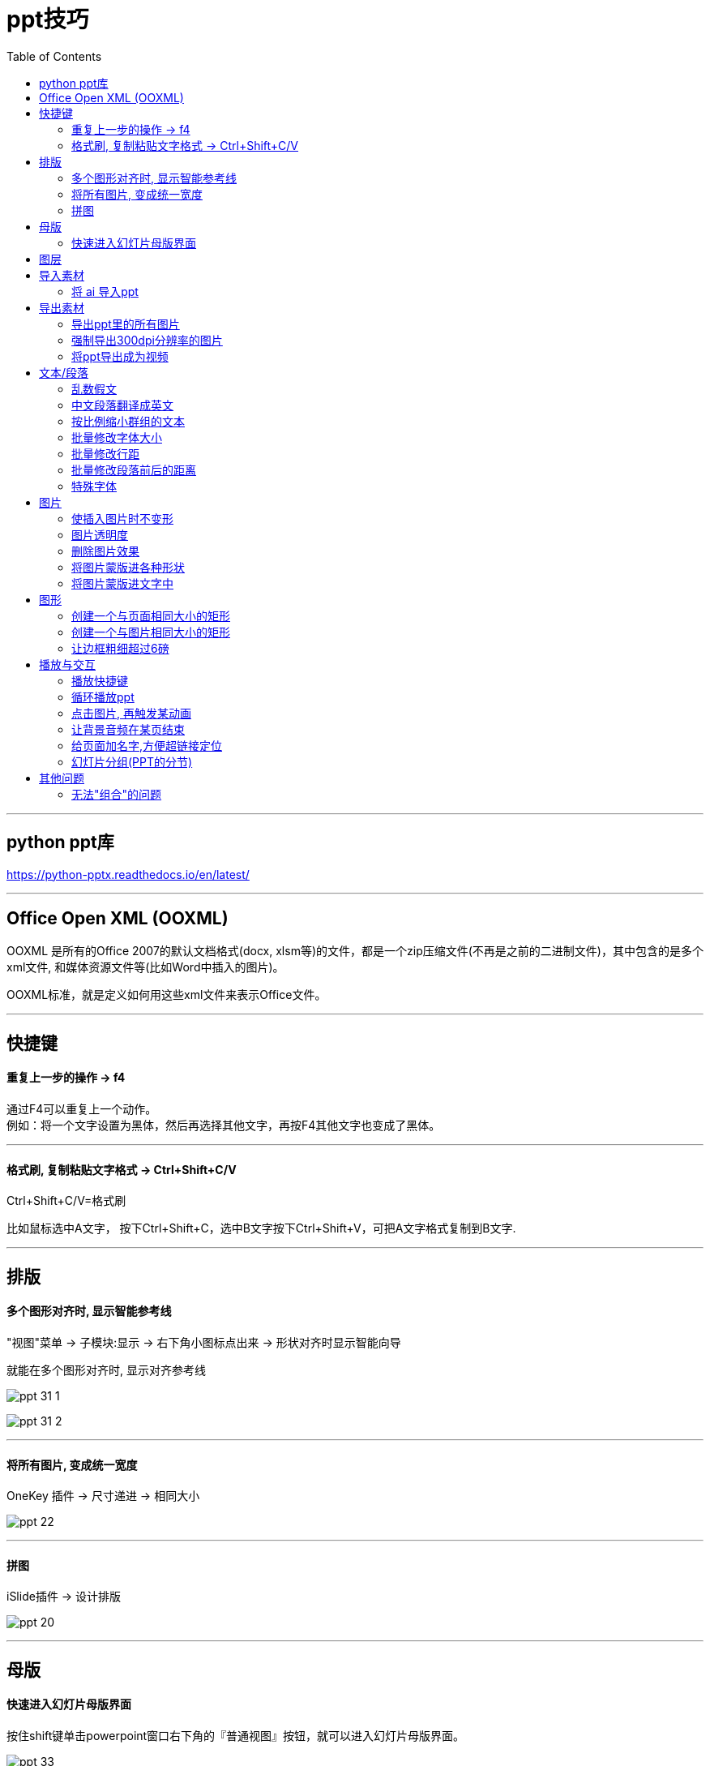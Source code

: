 
= ppt技巧
:toc:

---

== python ppt库

https://python-pptx.readthedocs.io/en/latest/


---

== Office Open XML (OOXML)

OOXML 是所有的Office 2007的默认文档格式(docx, xlsm等)的文件，都是一个zip压缩文件(不再是之前的二进制文件)，其中包含的是多个xml文件, 和媒体资源文件等(比如Word中插入的图片)。

OOXML标准，就是定义如何用这些xml文件来表示Office文件。

---

== 快捷键

==== 重复上一步的操作 -> f4

通过F4可以重复上一个动作。 +
例如：将一个文字设置为黑体，然后再选择其他文字，再按F4其他文字也变成了黑体。

---


==== 格式刷, 复制粘贴文字格式 -> Ctrl+Shift+C/V

Ctrl+Shift+C/V=格式刷

比如鼠标选中A文字， 按下Ctrl+Shift+C，选中B文字按下Ctrl+Shift+V，可把A文字格式复制到B文字.


---


== 排版

==== 多个图形对齐时, 显示智能参考线

"视图"菜单 -> 子模块:显示 -> 右下角小图标点出来 -> 形状对齐时显示智能向导

就能在多个图形对齐时, 显示对齐参考线

image:./img_ppt/ppt_31-1.png[]

image:./img_ppt/ppt_31-2.png[]


---

==== 将所有图片, 变成统一宽度

OneKey 插件 -> 尺寸递进 -> 相同大小

image:./img_ppt/ppt_22.png[]



---

==== 拼图

iSlide插件 -> 设计排版

image:./img_ppt/ppt_20.png[]

---

== 母版

==== 快速进入幻灯片母版界面

按住shift键单击powerpoint窗口右下角的『普通视图』按钮，就可以进入幻灯片母版界面。

image:./img_ppt/ppt_33.png[]

---


== 图层

双击一张图, "格式"菜单 -> 选择窗格,  即可看到图层

image:./img_ppt/ppt_11.png[]


---



== 导入素材

==== 将 ai 导入ppt

Ctrl+Alt+V(选择性粘贴) 为"增强型图元文件".  +
再取消组合（Ctrl+Shift+G）两次, 即可进行自由编辑。

---

== 导出素材

==== 导出ppt里的所有图片

将ppt扩展名改为rar, 解压即可. 进入里面的 media 文件夹, 里面即是图片.

---

==== 强制导出300dpi分辨率的图片

1.进入注册表 regedit (在"运行"中, 输入regedit) -> 进入该目录:
....
HKEY_CURRENT_USER\Software\Microsoft\Office\XX.0\PowerPoint\Options
....

其中XX值, 对应你的 PowerPoint 版本:

- 11 : 是2003版
- 12 : 是2007版
- 14 : 是2010版
- 15 : 是2013版
- 16 : 是2016版

2.在右侧空白处右击鼠标，选择“新建”下面的“DWORD (32位)值(D)”，便会自动创建一个文件（新值#1） -> 将其改名为 ExportBitmapResolution

3.双击打开, 选择十进制，输入值 300. (PowerPoint 可以导出的最大分辨率为 307dpi, 所以你最大也只能输入307)

image:./img_ppt/ppt_04.png[]

4. 对ppt, "导出" -> "更改文件类型" -> "另存为" -> 比如jpg -> 单击保存, "仅当前幻灯片".

注意: 不要直接对ppt中的图片右键另存, 这种方式无法导出成300dpi.

---

==== 将ppt导出成为视频

"文件"菜单 -> 导出 -> 创建视频 -> 创建视频

image:./img_ppt/ppt_28.png[]


---

== 文本/段落

==== 乱数假文


|===
|输入 |呈现

|=lorem(2,3)
|Lorem ipsum…

|=rand(1,1)
|The quick brown fox jumps over the lazy dog
|===

括号内的数字, 代表行数和列数.

image:./img_ppt/ppt_21.png[]

---

==== 中文段落翻译成英文

"审阅"菜单 -> 翻译 -> 翻译所选文字

注意: 直接翻译选中的文字.  会替换掉原中文, 所以先复制一层再翻译.

image:./img_ppt/ppt_30.png[]

---

==== 按比例缩小群组的文本

将群组的文本 -> 右键"设置形状格式" -> "文本选项" -> "文本框" -> 溢出时缩排文字”.

image:./img_ppt/ppt_01.png[]

注意, 这个功能, 只能实现"按比例缩小"文本, 不能"按比例放大"文本.


---

==== 批量修改字体大小

1.把ppt后缀名改成zip, 解压缩. 进入 \ppt\slides 目录

2.把所有xml文件用 notepad++ 打开, 找到 "sz=几百" 这一字段, 这就是字号大小. 直接修改这些数字即可.
....
sz="900" //就是9号字
//800, 就是8号字;
//2500,就是25号字;
....

3.然后, 回到"你的ppt名字\"目录, 直接选中下面所有这些零散的文件, 右键压缩成zip, (压缩方式选择"存储"), 再改回pptx后缀即可.

---

==== 批量修改行距

方法同"批量修改文字"

....
<a:spcPct val="300000"/>
//这个就是行距. 300000 就是3.0的行距。 如果要改成1.0的行距，就把数字改成100000
....

---

==== 批量修改段落前后的距离

方法同"批量修改文字"
....
<a:spcPts val="12300"/></a:spcBef>
//段前距离, 注意到最后三个字母是Before

<a:spcPts val="32100"/></a:spcAft>
//段后距离, 注意到最后三个字母是After
....

12300 就是123磅。  注意， 这个数值改成 0似乎有问题，就改成100吧。

image:./img_ppt/ppt_05.png[]

---

==== 特殊字体

image:./img_ppt/ppt_32.png[]

---

== 图片

==== 使插入图片时不变形

对图形, 右键 -> "填充" -> "图片", 可以在形状中插入图片

image:./img_ppt/ppt_06.png[]

但是, 默认肯定会图片变形.

解决方法是: 双击图片, "格式"菜单 -> "剪裁" -> "填充"

image:./img_ppt/ppt_07.png[]

就能恢复原图比例, 进行缩放

image:./img_ppt/ppt_08.png[]

---

==== 图片透明度

图片无法直接设置透明度. 必须使用"形状"来操作:

1. 先点击图片,然后ctrl+c 复制到剪贴板中
2. 画一个和照片一样大小的矩形
3. 选中矩形, 双击, 在窗口右侧, 会显示"设置图片格式"
然后选中 "图片或纹理填充", --> 来自"剪贴板"
下面就有"透明度"的选项了.

image:./img_ppt/ppt_09.png[]

---

==== 删除图片效果

选中图片 -> “格式”菜单 -> 最左侧“重设图片按钮”

重设后，图片原有所有样式即可清除。

image:./img_ppt/ppt_12.png[]

---

==== 将图片蒙版进各种形状

用"格式"菜单 -> "剪裁为形状"

image:./img_ppt/ppt_14.png[]

但"形状"会跟着图像的宽高来, 即, "形状"会变形

image:./img_ppt/ppt_15.png[]

如何解决这个问题? 把剪裁的"纵横比", 重新设为 1:1 即可.

image:./img_ppt/ppt_16.png[]

---

==== 将图片蒙版进文字中

要想把图片蒙版进文字, 必须把文字层置于图片的底层

image:./img_ppt/ppt_17.png[]

然后, 同时选中文字和图片, -> (绘图工具) "格式" -> 合并形状 -> 相交

image:./img_ppt/ppt_18.png[]

要调整蒙版的位置, 可以双击图片, 用"剪裁" -> "填充" 或"调整", 都可以.

image:./img_ppt/ppt_19.png[]



---

== 图形

==== 创建一个与页面相同大小的矩形

oneKey插件 -> 插入形状 -> 全屏矩形

image:./img_ppt/ppt_23.png[]

---

==== 创建一个与图片相同大小的矩形

oneKey插件 -> 插入形状

image:./img_ppt/ppt_24.png[]


---

==== 让边框粗细超过6磅

双击图形, 在"设置形状格式" -> 线条 -> 宽度

image:./img_ppt/ppt_10.png[]

---


== 播放与交互

==== 播放快捷键


|===
|幻灯片放映 |快捷键

|从头播放
|F5

|当前页播放
|Shift + F5

|播放中暂停, 让其黑屏
|B=幻灯片黑屏，再按ESC恢复

|播放中暂停, 让白黑屏
|W=幻灯片白屏，再按W恢复

|===


---

==== 循环播放ppt

让ppt对所有页面进行循环播放, 永不停止: +
菜单"幻灯片放映" -> "设置幻灯片放映" -> 在放映类型里选"在展台浏览", 这样, 放映选项中就会自动勾选中"循环播放" -> 右边的"放映幻灯片", 你可以选"全部", 确定即可.

image:./img_ppt/ppt_02.png[]


然后, 还要设置每页的时间间隔: +

先同时选中所有页面, "切换"菜单 -> 选一个切换特效 -> 持续时间(用来设置"切换特效"持续的时间) -> 设置自动换片时间(即多少秒就翻一页)

image:./img_ppt/ppt_03.png[]


---


==== 点击图片, 再触发某动画

比如, 你要实现

image:./img_ppt/ppt_27-01.png[]

1.打开"显示所有窗格内容", 能看到所有的层

image:./img_ppt/ppt_27-02.png[]

2.给按钮图片, 和已经设置了动画的元素(可群组), 进行变量命名.

image:./img_ppt/ppt_27-03.png[]

3.选中每一个已经设置了的动画元素(本例为 img_名字开头的变量), 点击"动画"菜单 -> "触发" -> 单击 -> 你要触发动画的按钮button

image:./img_ppt/ppt_27-04.png[]

4.在"动画窗格"中, 选中已经设置动画效果的元素(本例为img_名字开头的变量), 点击"效果选项"

image:./img_ppt/ppt_27-05.png[]

5.在"效果"窗口中, 设置"动画播放后: 下次单击后隐藏". 这样, 点击一次button按钮,就能触发img的动画, 再点击一次, 就能关闭img的动画.

image:./img_ppt/ppt_27-06.png[]



---

==== 让背景音频在某页结束

1. 选中“音频”
2. 在“动画”选项中选择“动画窗格”
3. 选择音频文件中的“效果选项”
4. “停止播放”在第几页！

image:./img_ppt/ppt_25.png[]

image:./img_ppt/ppt_26.png[]

---

==== 给页面加名字,方便超链接定位

"视图"菜单 -> 大纲视图

就可以给页面起名字. 所起的名字会作为文本框出现在页面上, 可以在图层中关掉眼睛, 它在页面上就不会显示出来了.

image:./img_ppt/ppt_13.png[]

---

==== 幻灯片分组(PPT的分节)

在普通视图选中一张页面, 右键 -> "新增节". 就能在该页前面插入一个分段符.

image:./img_ppt/ppt_29.png[]



---

== 其他问题

==== 无法"组合"的问题

1. 注意: "文本占位符"(比如标题)是无法被组合的, 请检查你的文本框是否有"文本占位符"的类型!

2. 把图片摆好，按住ctrl将所有图片都选中，不要放开ctrl，将图片移到其他位置，你会发现图片被复制了，而新出现的图片是可以组合的，把之前不能组合的图片删掉就好.

---


















